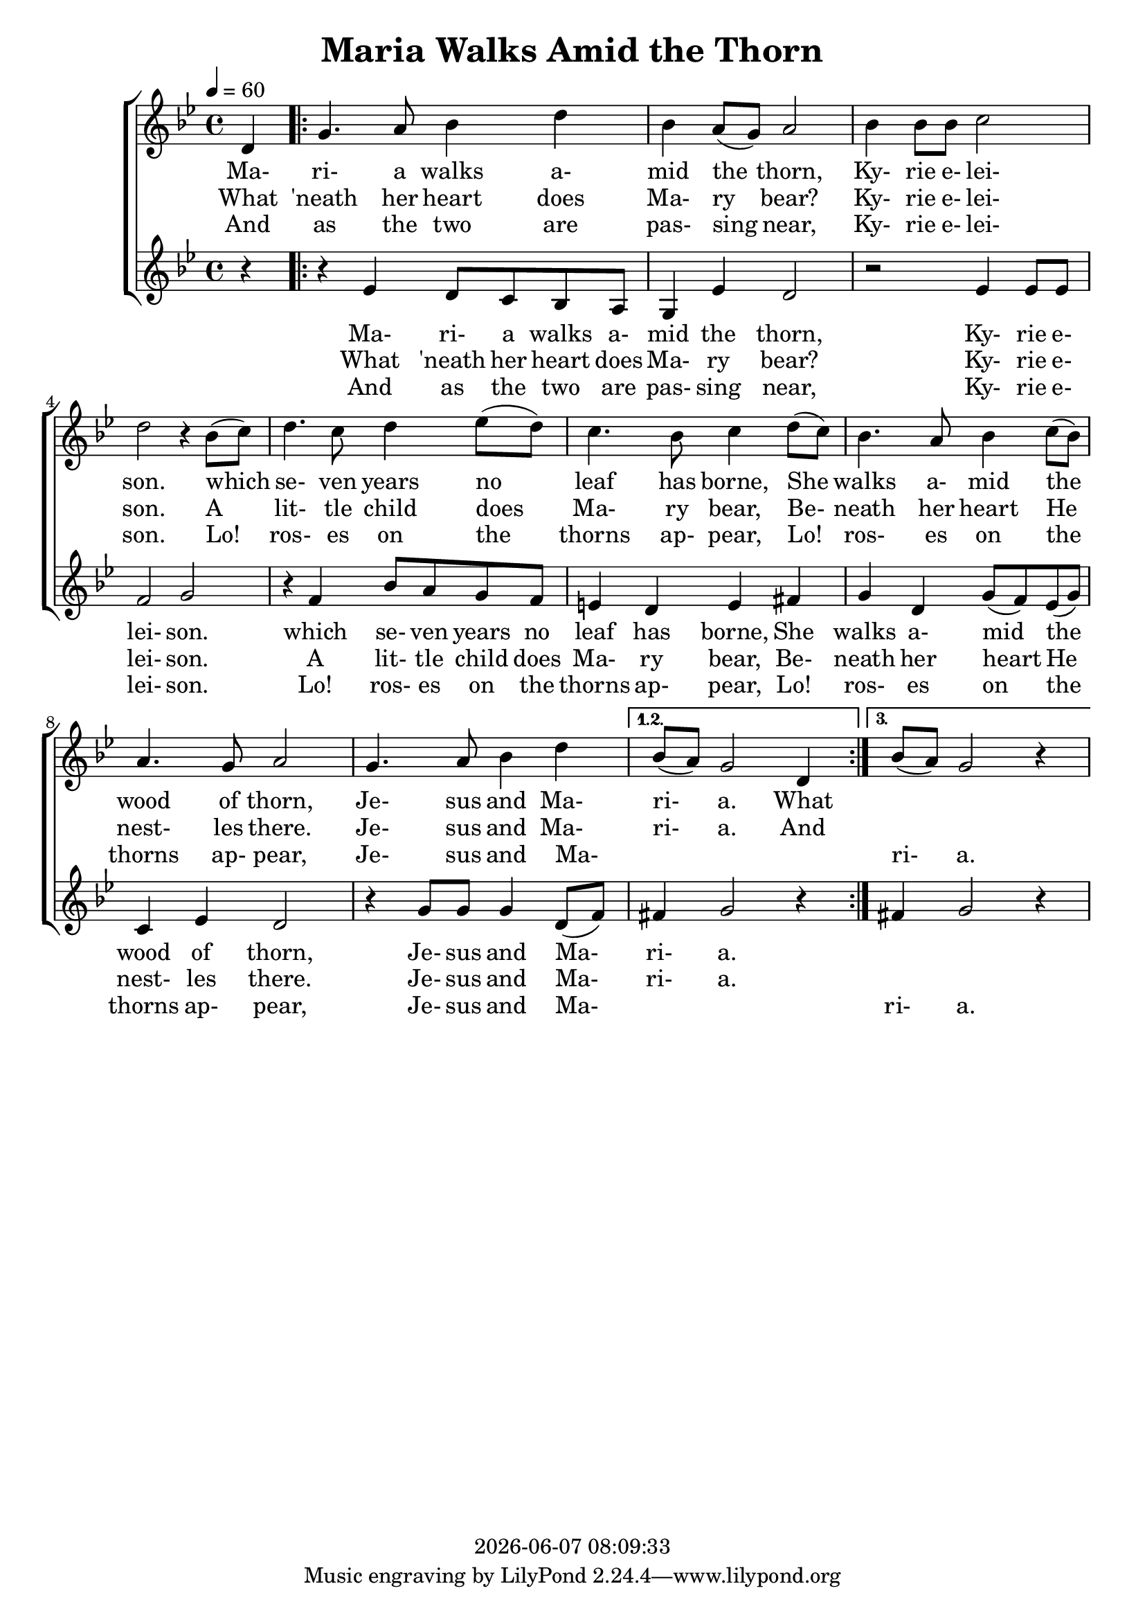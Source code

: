 \version "2.13.53"

today = #(strftime "%Y-%m-%d %H:%M:%S" (localtime (current-time)))

\header {
  title = "Maria Walks Amid the Thorn"
  copyright = \today
}

global = {
  \key bes \major
  \time 4/4
  \tempo 4 = 60
}

sopwordsone = \lyricmode {
  Ma- ri- a walks a- mid the thorn,
  Ky- rie e- lei- son.
  which se- ven years no leaf has borne,
  She walks a- mid the wood of thorn,
  Je- sus and Ma- ri- a.
  What
}

sopwordstwo = \lyricmode {
  What 'neath her heart does Ma- ry bear?
  Ky- rie e- lei- son.
  A lit- tle child does Ma- ry bear,
  Be- neath her heart He nest- les there.
  Je- sus and Ma- ri- a.
  And
}

sopwordsthree = \lyricmode {
  And as the two are pas- sing near,
  Ky- rie e- lei- son.
  Lo! ros- es on the thorns ap- pear,
  Lo! ros- es on the thorns ap- pear,
  Je- sus and Ma- _ _ _ ri- a.
}

altwordsone = \lyricmode {
  Ma- ri- a walks a- mid the thorn,
  Ky- rie e- lei- son.
  which se- ven years no leaf has borne,
  She walks a- mid the wood of thorn,
  Je- sus and Ma- ri- a.
}

altwordstwo = \lyricmode {
  What 'neath her heart does Ma- ry bear?
  Ky- rie e- lei- son.
  A lit- tle child does Ma- ry bear,
  Be- neath her heart He nest- les there.
  Je- sus and Ma- ri- a.
}

altwordsthree = \lyricmode {
  And as the two are pas- sing near,
  Ky- rie e- lei- son.
  Lo! ros- es on the thorns ap- pear,
  Lo! ros- es on the thorns ap- pear,
  Je- sus and Ma- _ _ ri- a.
}

Msopwordsone = \lyricmode {
  Ma ri "a " "walks " a "mid " "the " "thorn,"
  "/Ky" "rie " "e" "lei" "son."
  "/which " "se" "ven " "years " "no " "leaf " "has " "borne,"
  "/She " "walks " "a" "mid " "the " "wood " "of " "thorn,"
  "/Je" "sus " "and " "Ma" "ri" "a."
}

Msopwordstwo = \lyricmode {
  "\What" "'neath " "her " "heart " "does " "Ma" "ry " "bear?"
  "/Ky" "rie " "e" "lei" "son."
  "/A " "lit" "tle " "child " "does " "Ma" "ry " "bear,"
  "/Be" "neath " "her " "heart " "He " "nest" "les " "there."
  "/Je" "sus " "and " "Ma" "ri" "a."
}

Msopwordsthree = \lyricmode {
  "\And " "as " "the " "two " "are " "pas" "sing " "near,"
  "/Ky" "rie " "e" "lei" "son."
  "/Lo! " "ros" "es " "on " "the " "thorns " "ap" "pear,"
  "/Lo! " "ros" "es " "on " "the " "thorns " "ap" "pear,"
  "/Je" "sus " "and " "Ma" "ri" "a."
}

sopmelody = \relative c' {
  \partial 4 d4
  \repeat volta 3 {
    g4. a8 bes4 d
    bes4 a8(g) a2
    bes4 bes8 bes c2
    d2 r4 bes8(c)
    d4. c8 d4 ees8(d)
    c4. bes8 c4 d8(c)
    bes4. a8 bes4 c8(bes)
    a4. g8 a2
    g4. a8 bes4 d
  }
  \alternative {
    { bes8(a) g2 d4 }
    { bes'8(a) g2 r4 }
  }
}

altmelody = \relative c' {
  \partial 4 r4
  \repeat volta 3 {
    r4 ees4 d8 c bes a
    g4 ees' d2
    r2 ees4 ees8 ees
    f2 g
    r4 f bes8 a g f
    e4 d e fis
    g4 d g8(f) ees(g)
    c,4 ees d2
    r4 g8 g g4 d8(f)
    } \alternative {
      { fis4 g2 r4 }
      { fis4 g2 r4 }
  }
}
  
\score {
  <<
    \new ChoirStaff <<
      \new Staff = sopmelody <<
        \new Voice = "sopmelody" { \global \sopmelody }
      >>
      \new Lyrics = soplyricsone   { s1 }
      \new Lyrics = soplyricstwo   { s1 }
      \new Lyrics = soplyricsthree { s1 }
      \new Staff = altmelody <<
        \new Voice = "altmelody" { \global \altmelody }
      >>
      \new Lyrics = altlyricsone   { s1 }
      \new Lyrics = altlyricstwo   { s1 }
      \new Lyrics = altlyricsthree { s1 }
    >>
    \context Lyrics = soplyricsone   \lyricsto sopmelody  \sopwordsone
    \context Lyrics = soplyricstwo   \lyricsto sopmelody  \sopwordstwo
    \context Lyrics = soplyricsthree \lyricsto sopmelody  \sopwordsthree
    \context Lyrics = altlyricsone   \lyricsto altmelody  \altwordsone
    \context Lyrics = altlyricstwo   \lyricsto altmelody  \altwordstwo
    \context Lyrics = altlyricsthree \lyricsto altmelody  \altwordsthree
  >>
    
  \layout {
    \context {
    			% a little smaller so lyrics
       			% can be closer to the staff
      \Staff
      \override VerticalAxisGroup #'minimum-Y-extent = #'(-3 . 3)
    }
  }
}

\score {
  <<
    \new ChoirStaff <<
      \new Staff = sopmelody <<
        \new Voice = "sopmelody" { \global \unfoldRepeats \sopmelody }
      >>
      \new Staff = altmelody <<
        \new Voice = "altmelody" { \global \unfoldRepeats \altmelody }
      >>
    >>
    
    \context Lyrics = soplyricsone  \lyricsto sopmelody  { \Msopwordsone \Msopwordstwo \Msopwordsthree}
  >>
  
  \midi { }
}

\score {
  <<
    \new ChoirStaff <<
      \new Staff = sopmelody <<
        \new Voice = "sopmelody" { \global \unfoldRepeats \sopmelody }
      >>
      \new Staff = altmelody <<
        \new Voice = "altmelody" { \global \unfoldRepeats \altmelody }
      >>
    >>
    
    \context Lyrics = altlyricsone  \lyricsto altmelody  { \Msopwordsone \Msopwordstwo \Msopwordsthree}
  >>
  
  \midi { }
}
